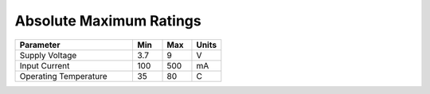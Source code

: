 Absolute Maximum Ratings
========================

.. csv-table::
   :header: "Parameter", "Min", "Max", "Units"
   :widths: 40, 10, 10, 10
   :class: table table-bordered table-condensed table-striped

    Supply Voltage, 3.7, 9, V
    Input Current, 100, 500, mA
    Operating Temperature, 35, 80, C
